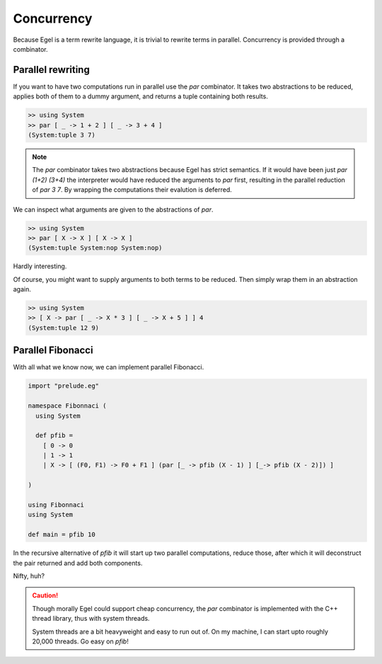 Concurrency
===========

Because Egel is a term rewrite language, it is trivial
to rewrite terms in parallel. Concurrency is provided
through a combinator.

Parallel rewriting
------------------

If you want to have two computations run in parallel
use the `par` combinator. It takes two abstractions
to be reduced, applies both of them to a dummy argument,
and returns a tuple containing both results.

.. code-block:: egel

    >> using System
    >> par [ _ -> 1 + 2 ] [ _ -> 3 + 4 ]
    (System:tuple 3 7)

.. note::
    The `par` combinator takes two abstractions because 
    Egel has strict semantics. If it would have been
    just `par (1+2) (3+4)` the interpreter would have
    reduced the arguments to `par` first, resulting
    in the parallel reduction of `par 3 7`. By wrapping
    the computations their evalution is deferred.

We can inspect what arguments are given to the abstractions
of `par`.

.. code-block:: egel

    >> using System
    >> par [ X -> X ] [ X -> X ]
    (System:tuple System:nop System:nop)

Hardly interesting.

Of course, you might want to supply arguments to both
terms to be reduced. Then simply wrap them in an abstraction
again.

.. code-block:: egel

    >> using System
    >> [ X -> par [ _ -> X * 3 ] [ _ -> X + 5 ] ] 4
    (System:tuple 12 9)

Parallel Fibonacci
------------------

With all what we know now, we can implement parallel
Fibonacci.

.. code-block:: egel

    import "prelude.eg"

    namespace Fibonnaci (
      using System

      def pfib = 
        [ 0 -> 0 
        | 1 -> 1 
        | X -> [ (F0, F1) -> F0 + F1 ] (par [_ -> pfib (X - 1) ] [_-> pfib (X - 2)]) ]

    )

    using Fibonnaci
    using System

    def main = pfib 10

In the recursive alternative of `pfib` it will start up two
parallel computations, reduce those, after which it will
deconstruct the pair returned and add both components.

Nifty, huh?

.. caution:: 

    Though morally Egel could support cheap concurrency, the
    `par` combinator is implemented with the C++ thread library,
    thus with system threads.

    System threads are a bit heavyweight and easy to run out
    of. On my machine, I can start upto roughly 20,000 threads.
    Go easy on `pfib`!
